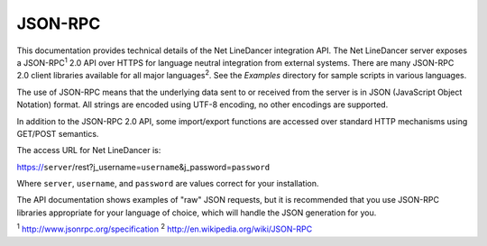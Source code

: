 JSON-RPC
^^^^^^^^

This documentation provides technical details of the Net LineDancer integration API. The Net LineDancer server exposes a JSON-RPC\ :sup:`1` 2.0 API over HTTPS for language neutral integration from external systems. There are many JSON-RPC 2.0 client libraries available for all major languages\ :sup:`2`. See the *Examples* directory for sample scripts in
various languages.

The use of JSON-RPC means that the underlying data sent to or received from the server is in JSON (JavaScript Object Notation) format. All strings are encoded using UTF-8 encoding, no other encodings are supported.

In addition to the JSON-RPC 2.0 API, some import/export functions are accessed over standard HTTP mechanisms using GET/POST semantics.

The access URL for Net LineDancer is:

https://\ ``server``/rest?j_username=\ ``username``\ &j_password=\ ``password``

Where ``server``, ``username``, and ``password`` are values correct for your installation.

The API documentation shows examples of "raw" JSON requests, but it is recommended that you use JSON-RPC libraries appropriate for your language of choice, which will handle the JSON generation for you.

:sup:`1` http://www.jsonrpc.org/specification :sup:`2` `http://en.wikipedia.org/wiki/JSON-RPC <http://en.wikipedia.org/wiki/JSON-RPC#Implementations>`__

.. raw:: html

   <p>
